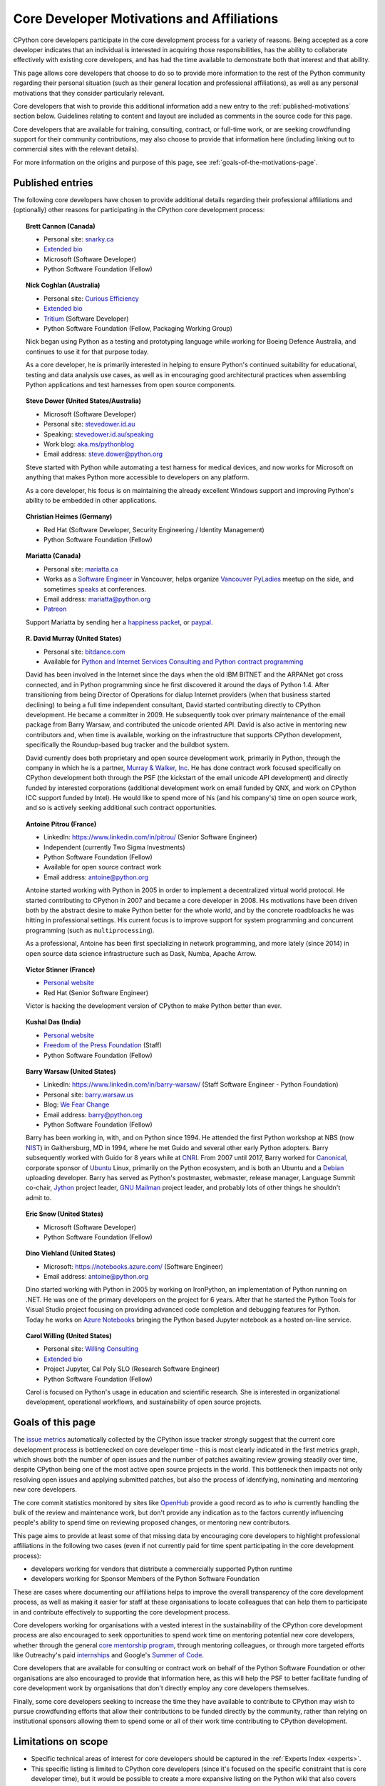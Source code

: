.. _motivations:

Core Developer Motivations and Affiliations
===========================================

CPython core developers participate in the core development process for a
variety of reasons. Being accepted as a core developer indicates that
an individual is interested in acquiring those responsibilities, has the
ability to collaborate effectively with existing core developers, and has had
the time available to demonstrate both that interest and that ability.

This page allows core developers that choose to do so to provide more
information to the rest of the Python community regarding their personal
situation (such as their general location and professional affiliations), as
well as any personal motivations that they consider particularly relevant.

Core developers that wish to provide this additional information add a new
entry to the :ref:`published-motivations` section below. Guidelines relating
to content and layout are included as comments in the source code for this page.

Core developers that are available for training, consulting, contract, or
full-time work, or are seeking crowdfunding support for their community
contributions, may also choose to provide that information here (including
linking out to commercial sites with the relevant details).

For more information on the origins and purpose of this page, see
:ref:`goals-of-the-motivations-page`.

.. _published-motivations:

Published entries
-----------------

The following core developers have chosen to provide additional details
regarding their professional affiliations and (optionally) other reasons for
participating in the CPython core development process:

.. Entry guidelines:

   We use the "topic" directive rather than normal section headings in order to
   avoid creating entries in the main table of contents.

   Topic headings should be in the form of "Name (Country)" or
   "Name (Continent)" to help give some indication as to the geographic
   distribution of core developers.

   NOTE: The rest of these guidelines are highly provisional - we can evolve
   them as people add entries, and we decide on the style we like. The
   current iteration is based on feedback that the first version (which
   *required* coming up with a personal bio) was a bit excessive.

   Minimal entries just include relevant professional affiliations, as follows:

   .. topic:: <name> (<country/continent>)

      * <company> (<role>)

   Longer entries should be written as short third person biographies, rather
   than being written in first person (See existing entries for examples).

   Entries should be maintained in alphabetical order by last name, or by
   name-as-written (relative to other last names) if "last name" isn't a
   meaningful term for your name.

   Include a "Personal site" bullet point with a link if you'd like to highlight
   a personal blog or other site.

   Include an "Extended bio" bullet point with a link if you'd like to provide
   more than a couple of paragraphs of biographical information. (Use a
   double-trailing underscore on these links to avoid "Duplicate explicit
   target name" warnings from Sphinx/docutils)

   Include an "Available for <activity>" (or activities) bullet point with a
   link if you'd like to be contacted for professional training, consulting or
   contract work, or other employment opportunities. A link to a page with
   additional details is preferred to a direct email address or contact phone
   number, as this is a global site, and folks may not be familiar with the
   relevant practical details that apply to this kind of work in a contributor's
   country of residence.

   Include a "Crowdfunding" bullet point with a link if you'd like to highlight
   crowdfunding services (e.g. Patreon) that folks can use to support your core
   development work.

   Include additional bullet points (without links) for any other affiliations
   you would like to mention.

   If there's a kind of link you'd like to include in your entry that isn't
   already covered by the categories mentioned above, please start a discussion
   about that on the python-committers mailing list.

   python-committers is also the appropriate point of contact for any other
   questions or suggestions relating to this page.

.. topic:: Brett Cannon (Canada)

   * Personal site: `snarky.ca <https://snarky.ca/>`_
   * `Extended bio <https://stackoverflow.com/cv/DrBrettCannon>`__
   * Microsoft (Software Developer)
   * Python Software Foundation (Fellow)

.. topic:: Nick Coghlan (Australia)

   * Personal site: `Curious Efficiency <http://www.curiousefficiency.org/>`_
   * `Extended bio <http://www.curiousefficiency.org/pages/about>`__
   * `Tritium <https://www.tritium.com.au/>`__ (Software Developer)
   * Python Software Foundation (Fellow, Packaging Working Group)

   Nick began using Python as a testing and prototyping language while working
   for Boeing Defence Australia, and continues to use it for that purpose today.

   As a core developer, he is primarily interested in helping to ensure Python's
   continued suitability for educational, testing and data analysis use cases,
   as well as in encouraging good architectural practices when assembling Python
   applications and test harnesses from open source components.

.. topic:: Steve Dower (United States/Australia)

   * Microsoft (Software Developer)
   * Personal site: `stevedower.id.au <https://stevedower.id.au/>`_
   * Speaking: `stevedower.id.au/speaking <https://stevedower.id.au/speaking/>`_
   * Work blog: `aka.ms/pythonblog <https://aka.ms/pythonblog>`_
   * Email address: steve.dower@python.org

   Steve started with Python while automating a test harness for medical
   devices, and now works for Microsoft on anything that makes Python more
   accessible to developers on any platform.

   As a core developer, his focus is on maintaining the already excellent
   Windows support and improving Python's ability to be embedded in other
   applications.

.. topic:: Christian Heimes (Germany)

   * Red Hat (Software Developer, Security Engineering / Identity Management)
   * Python Software Foundation (Fellow)

.. topic:: Mariatta (Canada)

   * Personal site: `mariatta.ca <http://mariatta.ca>`_
   * Works as a `Software Engineer <https://www.linkedin.com/in/mariatta/>`_
     in Vancouver, helps organize `Vancouver PyLadies
     <https://www.meetup.com/PyLadies-Vancouver/>`_ meetup on the side, and
     sometimes `speaks <http://mariatta.ca/pages/talk-chronology.html#talk-chronology>`_
     at conferences.
   * Email address: mariatta@python.org
   * `Patreon <https://www.patreon.com/Mariatta>`_

   Support Mariatta by sending her a `happiness packet <https://www.happinesspackets.io/send/>`_,
   or `paypal <https://www.paypal.me/mariatta>`_.

.. topic:: R. David Murray (United States)

   * Personal site: `bitdance.com <http://www.bitdance.com>`_
   * Available for `Python and Internet Services Consulting
     and Python contract programming <http://www.murrayandwalker.com/>`_

   David has been involved in the Internet since the days when the old IBM
   BITNET and the ARPANet got cross connected, and in Python programming since
   he first discovered it around the days of Python 1.4.  After transitioning
   from being Director of Operations for dialup Internet providers (when that
   business started declining) to being a full time independent consultant,
   David started contributing directly to CPython development.  He became a
   committer in 2009.  He subsequently took over primary maintenance of the
   email package from Barry Warsaw, and contributed the unicode oriented API.
   David is also active in mentoring new contributors and, when time is
   available, working on the infrastructure that supports CPython development,
   specifically the Roundup-based bug tracker and the buildbot system.

   David currently does both proprietary and open source development work,
   primarily in Python, through the company in which he is a partner, `Murray &
   Walker, Inc <http://www.murrayandwalker.com>`_.  He has done contract work
   focused specifically on CPython development both through the PSF (the
   kickstart of the email unicode API development) and directly funded by
   interested corporations (additional development work on email funded by
   QNX, and work on CPython ICC support funded by Intel).  He would like to
   spend more of his (and his company's) time on open source work, and so is
   actively seeking additional such contract opportunities.

.. topic:: Antoine Pitrou (France)

   * LinkedIn: `<https://www.linkedin.com/in/pitrou/>`_ (Senior Software Engineer)
   * Independent (currently Two Sigma Investments)
   * Python Software Foundation (Fellow)
   * Available for open source contract work
   * Email address: antoine@python.org

   Antoine started working with Python in 2005 in order to implement a
   decentralized virtual world protocol.  He started contributing to CPython
   in 2007 and became a core developer in 2008.  His motivations have been
   driven both by the abstract desire to make Python better for the whole
   world, and by the concrete roadbloacks he was hitting in professional
   settings.  His current focus is to improve support for system programming
   and concurrent programming (such as ``multiprocessing``).

   As a professional, Antoine has been first specializing in network
   programming, and more lately (since 2014) in open source data science
   infrastructure such as Dask, Numba, Apache Arrow.

.. topic:: Victor Stinner (France)

   * `Personal website <https://vstinner.readthedocs.io/>`__
   * Red Hat (Senior Software Engineer)

   Victor is hacking the development version of CPython to make Python better
   than ever.

.. topic:: Kushal Das (India)

   * `Personal website <https://kushaldas.in>`__
   * `Freedom of the Press Foundation <https://freedom.press>`__ (Staff)
   * Python Software Foundation (Fellow)

.. topic:: Barry Warsaw (United States)

   * LinkedIn: `<https://www.linkedin.com/in/barry-warsaw/>`_ (Staff Software Engineer - Python Foundation)
   * Personal site: `barry.warsaw.us <https://barry.warsaw.us/>`_
   * Blog: `We Fear Change <https://www.wefearchange.org/>`_
   * Email address: barry@python.org
   * Python Software Foundation (Fellow)

   Barry has been working in, with, and on Python since 1994.  He attended the
   first Python workshop at NBS (now `NIST <https://www.nist.gov/>`_) in
   Gaithersburg, MD in 1994, where he met Guido and several other early Python
   adopters.  Barry subsequently worked with Guido for 8 years while at `CNRI
   <http://cnri.reston.va.us/>`_.  From 2007 until 2017, Barry worked for
   `Canonical <https://www.canonical.com/>`_, corporate sponsor of `Ubuntu
   <https://www.ubuntu.com/>`_ Linux, primarily on the Python ecosystem, and
   is both an Ubuntu and a `Debian <http://www.debian.org/>`_ uploading
   developer.  Barry has served as Python's postmaster, webmaster, release
   manager, Language Summit co-chair, `Jython <http://www.jython.org/>`_
   project leader, `GNU Mailman <http://www.list.org/>`_ project leader, and
   probably lots of other things he shouldn't admit to.
   
.. topic:: Eric Snow (United States)

   * Microsoft (Software Developer)
   * Python Software Foundation (Fellow)

.. topic:: Dino Viehland (United States)

   * Microsoft: `<https://notebooks.azure.com/>`_ (Software Engineer)
   * Email address: antoine@python.org

   Dino started working with Python in 2005 by working on IronPython, an 
   implementation of Python running on .NET.  He was one of the primary
   developers on the project for 6 years.  After that he started the Python
   Tools for Visual Studio project focusing on providing advanced code completion
   and debugging features for Python.  Today he works on
   `Azure Notebooks <http://notebooks.azure.com/>`_ bringing the Python based
   Jupyter notebook as a hosted on-line service.

.. topic:: Carol Willing (United States)

   * Personal site: `Willing Consulting <https://www.willingconsulting.com/>`_
   * `Extended bio <https://www.willingconsulting.com/about/>`__
   * Project Jupyter, Cal Poly SLO (Research Software Engineer)
   * Python Software Foundation (Fellow)

   Carol is focused on Python's usage in education and scientific research.
   She is interested in organizational development, operational workflows,
   and sustainability of open source projects.


.. _goals-of-the-motivations-page:

Goals of this page
------------------

The `issue metrics`_ automatically collected by the CPython issue tracker
strongly suggest that the current core development process is bottlenecked on
core developer time - this is most clearly indicated in the first metrics graph,
which shows both the number of open issues and the number of patches awaiting
review growing steadily over time, despite CPython being one of the most
active open source projects in the world. This bottleneck then impacts not only
resolving open issues and applying submitted patches, but also the process of
identifying, nominating and mentoring new core developers.

The core commit statistics monitored by sites like `OpenHub`_ provide a good
record as to *who* is currently handling the bulk of the review and maintenance
work, but don't provide any indication as to the factors currently influencing
people's ability to spend time on reviewing proposed changes, or mentoring new
contributors.

This page aims to provide at least some of that missing data by encouraging
core developers to highlight professional affiliations in the following two
cases (even if not currently paid for time spent participating in the core
development process):

* developers working for vendors that distribute a commercially supported
  Python runtime
* developers working for Sponsor Members of the Python Software Foundation

These are cases where documenting our affiliations helps to improve the
overall transparency of the core development process, as well as making it
easier for staff at these organisations to locate colleagues that can help
them to participate in and contribute effectively to supporting the core
development process.

Core developers working for organisations with a vested interest in the
sustainability of the CPython core development process are also encouraged to
seek opportunities to spend work time on mentoring potential new core
developers, whether through the general `core mentorship program`_, through
mentoring colleagues, or through more targeted efforts like Outreachy's paid
`internships`_ and Google's `Summer of Code`_.

Core developers that are available for consulting or contract work on behalf of
the Python Software Foundation or other organisations are also encouraged
to provide that information here, as this will help the PSF to better
facilitate funding of core development work by organisations that don't
directly employ any core developers themselves.

Finally, some core developers seeking to increase the time they have available
to contribute to CPython may wish to pursue crowdfunding efforts that allow
their contributions to be funded directly by the community, rather than relying
on institutional sponsors allowing them to spend some or all of their work
time contributing to CPython development.

.. _issue metrics: https://bugs.python.org/issue?@template=stats
.. _OpenHub: https://www.openhub.net/p/python/contributors
.. _core mentorship program: https://www.python.org/dev/core-mentorship/
.. _internships: https://www.gnome.org/outreachy/
.. _Summer of Code: https://wiki.python.org/moin/SummerOfCode/2016


Limitations on scope
--------------------

* Specific technical areas of interest for core developers should be captured in
  the :ref:`Experts Index <experts>`.

* This specific listing is limited to CPython core developers (since it's
  focused on the specific constraint that is core developer time), but it
  would be possible to create a more expansive listing on the Python wiki that
  also covers issue triagers, and folks seeking to become core developers.

* Changes to the software and documentation maintained by core developers,
  together with related design discussions, all take place in public venues, and
  hence are inherently subject to full public review. Accordingly, core
  developers are NOT required to publish their motivations and affiliations if
  they do not choose to do so. This helps to ensure that core contribution
  processes remain open to anyone that is in a position to sign the `Contributor
  Licensing Agreement`_, the details of which are filed privately with the
  Python Software Foundation, rather than publicly.

.. _Contributor Licensing Agreement: https://www.python.org/psf/contrib/contrib-form/

